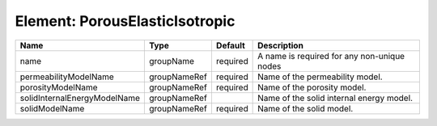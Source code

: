 Element: PorousElasticIsotropic
===============================

============================ ============ ======== =========================================== 
Name                         Type         Default  Description                                 
============================ ============ ======== =========================================== 
name                         groupName    required A name is required for any non-unique nodes 
permeabilityModelName        groupNameRef required Name of the permeability model.             
porosityModelName            groupNameRef required Name of the porosity model.                 
solidInternalEnergyModelName groupNameRef          Name of the solid internal energy model.    
solidModelName               groupNameRef required Name of the solid model.                    
============================ ============ ======== =========================================== 


